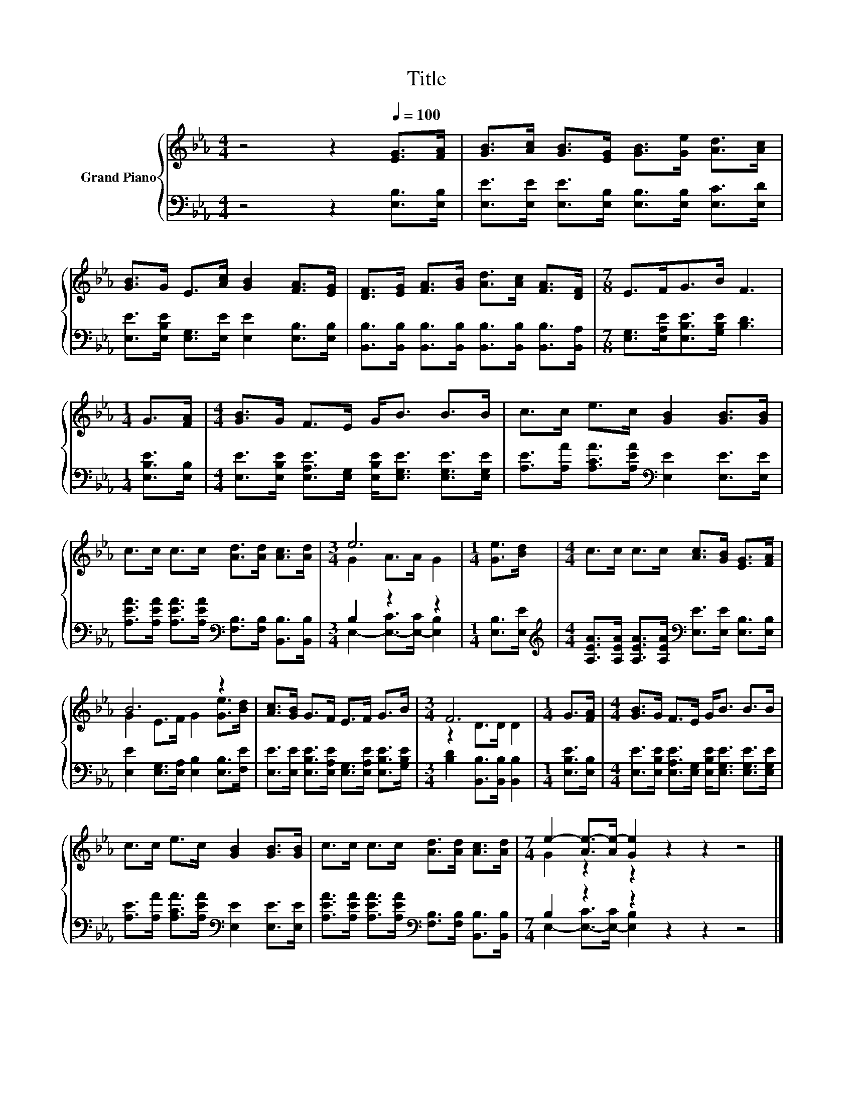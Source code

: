 X:1
T:Title
%%score { ( 1 3 ) | ( 2 4 ) }
L:1/8
M:4/4
K:Eb
V:1 treble nm="Grand Piano"
V:3 treble 
V:2 bass 
V:4 bass 
V:1
 z4 z2[Q:1/4=100] [EG]>[FA] | [GB]>[Ac] [GB]>[EG] [GB]>[Ge] [Ad]>[Ac] | %2
 [GB]>G E>[Ac] [GB]2 [FA]>[EG] | [DF]>[EG] [FA]>[GB] [Ad]>[Ac] [FA]>[DF] |[M:7/8] E>FG>B F3 | %5
[M:1/4] G>[FA] |[M:4/4] [GB]>G F>E G<B B>B | c>c e>c [GB]2 [GB]>[GB] | %8
 c>c c>c [Ad]>[Ad] [Ac]>[Ad] |[M:3/4] e6 |[M:1/4] [Ge]>[Bd] |[M:4/4] c>c c>c [Ac]>[GB] [EG]>[FA] | %12
 B6 z2 | [Ac]>[GB] G>F E>F G>B |[M:3/4] F6 |[M:1/4] G>[FA] |[M:4/4] [GB]>G F>E G<B B>B | %17
 c>c e>c [GB]2 [GB]>[GB] | c>c c>c [Ad]>[Ad] [Ac]>[Ad] |[M:7/4] e2- [Ae-]>[Ae-] [Ge]2 z2 z2 z4 |] %20
V:2
 z4 z2 [E,B,]>[E,B,] | [E,E]>[E,E] [E,E]>[E,B,] [E,B,]>[E,B,] [E,C]>[E,D] | %2
 [E,E]>[E,B,E] [E,G,]>[E,E] [E,E]2 [E,B,]>[E,B,] | %3
 [B,,B,]>[B,,B,] [B,,B,]>[B,,B,] [B,,B,]>[B,,B,] [B,,B,]>[B,,A,] | %4
[M:7/8] [E,G,]>[E,A,E][E,B,E]>[G,B,E] [B,D]3 |[M:1/4] [E,B,E]>[E,B,] | %6
[M:4/4] [E,E]>[E,B,E] [E,A,E]>[E,G,] [E,B,E]<[E,G,E] [E,G,E]>[E,G,E] | %7
 [A,E]>[A,A] [A,CA]>[A,EA][K:bass] [E,E]2 [E,E]>[E,E] | %8
 [A,EA]>[A,EA] [A,EA]>[A,EA][K:bass] [F,B,]>[F,B,] [B,,B,]>[B,,B,] |[M:3/4] B,2 z2 z2 | %10
[M:1/4] [E,B,]>[E,E] | %11
[M:4/4][K:treble] [A,EA]>[A,EA] [A,EA]>[A,EA][K:bass] [E,E]>[E,E] [E,B,]>[E,B,] | %12
 [E,E]2 [E,G,]>[E,A,] [E,B,]2 [E,B,]>[F,E] | %13
 [E,E]>[E,E] [E,B,E]>[E,A,E] [E,G,]>[E,A,E] [E,B,E]>[G,B,E] | %14
[M:3/4] [B,D]2 [B,,B,]>[B,,B,] [B,,B,]2 |[M:1/4] [E,B,E]>[E,B,] | %16
[M:4/4] [E,E]>[E,B,E] [E,A,E]>[E,G,] [E,B,E]<[E,G,E] [E,G,E]>[E,G,E] | %17
 [A,E]>[A,A] [A,CA]>[A,EA][K:bass] [E,E]2 [E,E]>[E,E] | %18
 [A,EA]>[A,EA] [A,EA]>[A,EA][K:bass] [F,B,]>[F,B,] [B,,B,]>[B,,B,] |[M:7/4] B,2 z2 z2 z2 z2 z4 |] %20
V:3
 x8 | x8 | x8 | x8 |[M:7/8] x7 |[M:1/4] x2 |[M:4/4] x8 | x8 | x8 |[M:3/4] G2 A>A G2 |[M:1/4] x2 | %11
[M:4/4] x8 | G2 E>F G2 [Ge]>[Bd] | x8 |[M:3/4] z2 D>D D2 |[M:1/4] x2 |[M:4/4] x8 | x8 | x8 | %19
[M:7/4] G2 z2 z2 z2 z2 z4 |] %20
V:4
 x8 | x8 | x8 | x8 |[M:7/8] x7 |[M:1/4] x2 |[M:4/4] x8 | x4[K:bass] x4 | x4[K:bass] x4 | %9
[M:3/4] E,2- [E,-C]>[E,-C] [E,B,]2 |[M:1/4] x2 |[M:4/4][K:treble] x4[K:bass] x4 | x8 | x8 | %14
[M:3/4] x6 |[M:1/4] x2 |[M:4/4] x8 | x4[K:bass] x4 | x4[K:bass] x4 | %19
[M:7/4] E,2- [E,-C]>[E,-C] [E,B,]2 z2 z2 z4 |] %20

